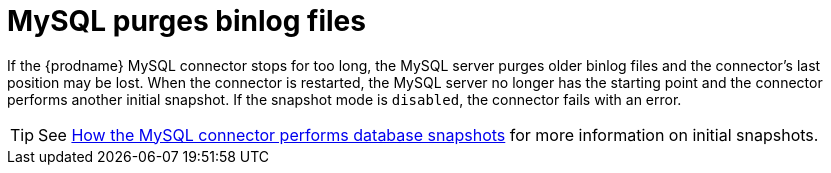 // Metadata created by nebel
//

[id="mysql-purges-binlog-files_{context}"]
= MySQL purges binlog files

If the {prodname} MySQL connector stops for too long, the MySQL server purges older binlog files and the connector's last position may be lost. When the connector is restarted, the MySQL server no longer has the starting point and the connector performs another initial snapshot. If the snapshot mode is `disabled`, the connector fails with an error.

TIP: See xref:modules/cdc-mysql-connector/c_how-the-mysql-connector-performs-database-snapshots.adoc[How the MySQL connector performs database snapshots] for more information on initial snapshots.
